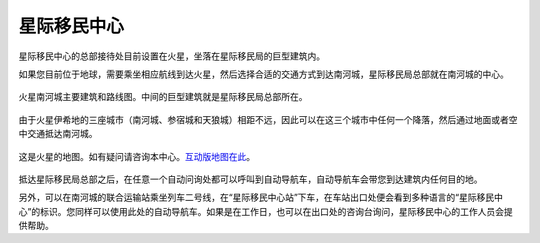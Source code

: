 星际移民中心
=================

星际移民中心的总部接待处目前设置在火星，坐落在星际移民局的巨型建筑内。

如果您目前位于地球，需要乘坐相应航线到达火星，然后选择合适的交通方式到达南河城，星际移民局总部就在南河城的中心。

.. figure:: resources/isidis/isidis-city-procyon-2d-map.jpg
   :align: center

   火星南河城主要建筑和路线图。中间的巨型建筑就是星际移民局总部所在。

由于火星伊希地的三座城市（南河城、参宿城和天狼城）相距不远，因此可以在这三个城市中任何一个降落，然后通过地面或者空中交通抵达南河城。

.. figure:: http://interimm.org/assets/img/marsCities.png
   :align: center

   这是火星的地图。如有疑问请咨询本中心。`互动版地图在此 <http://interimm.org/mars-map/>`_。


抵达星际移民局总部之后，在任意一个自动问询处都可以呼叫到自动导航车，自动导航车会带您到达建筑内任何目的地。

另外，可以在南河城的联合运输站乘坐列车二号线，在“星际移民中心站”下车，在车站出口处便会看到多种语言的“星际移民中心”的标识。您同样可以使用此处的自动导航车。如果是在工作日，也可以在出口处的咨询台询问，星际移民中心的工作人员会提供帮助。
